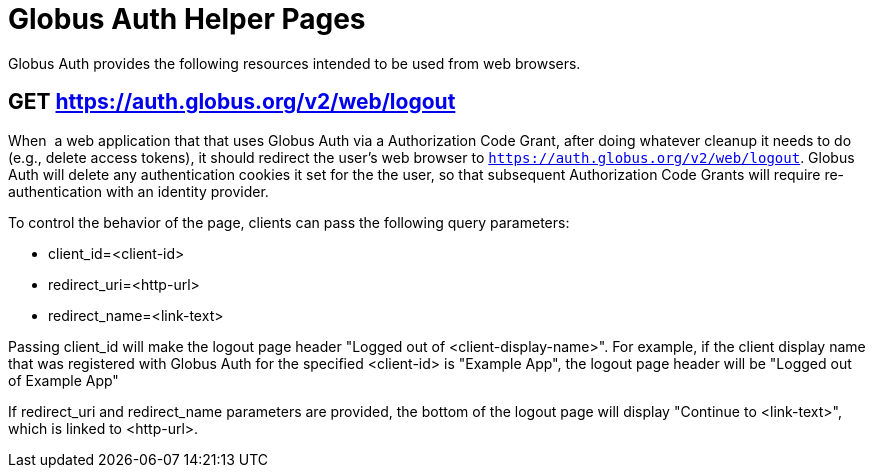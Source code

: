 = Globus Auth Helper Pages

Globus Auth provides the following resources intended to be used from
web browsers.

== GET https://auth.globus.org/v2/web/logout

When  a web application that that uses Globus Auth via a Authorization
Code Grant, after doing whatever cleanup it needs to do (e.g., delete
access tokens), it should redirect the user's web browser to
`https://auth.globus.org/v2/web/logout`.
Globus Auth will delete any authentication cookies it set for the the user, so that
subsequent Authorization Code Grants will require re-authentication with
an identity provider.

To control the behavior of the page, clients can pass the following
query parameters:

* client_id=<client-id>
* redirect_uri=<http-url>
* redirect_name=<link-text>

Passing client_id will make the logout page header "Logged out of
<client-display-name>". For example, if the client display name that was
registered with Globus Auth for the specified <client-id> is "Example
App", the logout page header will be "Logged out of Example App"

If redirect_uri and redirect_name parameters are provided, the bottom of
the logout page will display "Continue to <link-text>", which is linked
to <http-url>.